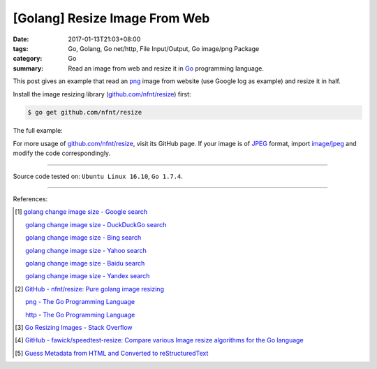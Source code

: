[Golang] Resize Image From Web
##############################

:date: 2017-01-13T21:03+08:00
:tags: Go, Golang, Go net/http, File Input/Output, Go image/png Package
:category: Go
:summary: Read an image from web and resize it in Go_ programming language.


This post gives an example that read an png_ image from website (use Google log
as example) and resize it in half.

Install the image resizing library (`github.com/nfnt/resize`_) first:

.. code-block:: bash

  $ go get github.com/nfnt/resize

The full example:

.. show_github_file:: siongui userpages content/code/go/resize-image/web.go

For more usage of `github.com/nfnt/resize`_, visit its GitHub page. If your image
is of JPEG_ format, import `image/jpeg`_ and modify the code correspondingly.

----

Source code tested on: ``Ubuntu Linux 16.10``, ``Go 1.7.4``.

----

References:

.. [1] `golang change image size - Google search <https://www.google.com/search?q=golang+change+image+size>`_

       `golang change image size - DuckDuckGo search <https://duckduckgo.com/?q=golang+change+image+size>`_

       `golang change image size - Bing search <https://www.bing.com/search?q=golang+change+image+size>`_

       `golang change image size - Yahoo search <https://search.yahoo.com/search?p=golang+change+image+size>`_

       `golang change image size - Baidu search <https://www.baidu.com/s?wd=golang+change+image+size>`_

       `golang change image size - Yandex search <https://www.yandex.com/search/?text=golang+change+image+size>`_

.. [2] `GitHub - nfnt/resize: Pure golang image resizing <https://github.com/nfnt/resize>`_

       `png - The Go Programming Language <https://golang.org/pkg/image/png/>`_

       `http - The Go Programming Language <https://golang.org/pkg/net/http/>`_

.. [3] `Go Resizing Images - Stack Overflow <http://stackoverflow.com/questions/22940724/go-resizing-images>`_

.. [4] `GitHub - fawick/speedtest-resize: Compare various Image resize algorithms for the Go language <https://github.com/fawick/speedtest-resize>`_

.. [5] `Guess Metadata from HTML and Converted to reStructuredText <{filename}../../../2016/05/16/html-metadata-to-rst%en.rst>`_


.. _Go: https://golang.org/
.. _png: https://www.google.com/search?q=png
.. _JPEG: https://www.google.com/search?q=JPEG
.. _image/jpeg: https://golang.org/pkg/image/jpeg/
.. _github.com/nfnt/resize: https://github.com/nfnt/resize
